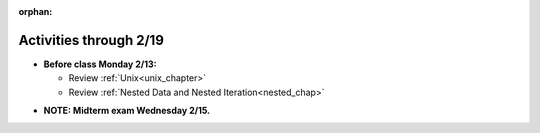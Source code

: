 :orphan:

..  Copyright (C) Jackie Cohen.  Permission is granted to copy, distribute
    and/or modify this document under the terms of the GNU Free Documentation
    License, Version 1.3 or any later version published by the Free Software
    Foundation; with Invariant Sections being Forward, Prefaces, and
    Contributor List, no Front-Cover Texts, and no Back-Cover Texts.  A copy of
    the license is included in the section entitled "GNU Free Documentation
    License".

Activities through 2/19
=======================

* **Before class Monday 2/13:**
  
  * Review :ref:`Unix<unix_chapter>`
  * Review :ref:`Nested Data and Nested Iteration<nested_chap>`
  
.. usageassignment::
  :subchapters: Unix/CommandPrompt, Unix/FoldersAndPaths, Unix/DirectoriesAndCopying, Unix/lessCommand,NestedData/ListswithComplexItems, NestedData/NestedDictionaries, NestedData/NestedIteration, NestedData/DebuggingNestedData
  :assignment_name: Lecture Prep 10
  :deadline: 2017-02-13 21:40
  :pct_required: 75
  :points: 50

* **NOTE: Midterm exam Wednesday 2/15.**
